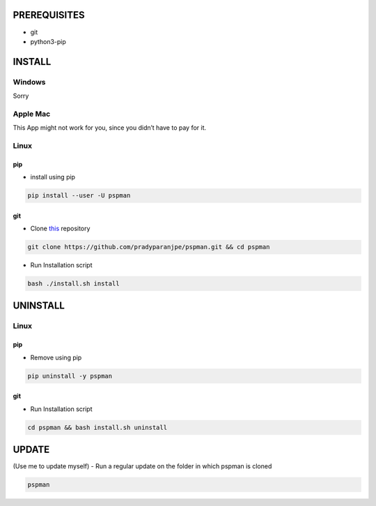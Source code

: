 PREREQUISITES
-------------

-  git
-  python3-pip

INSTALL
-------

Windows
~~~~~~~

Sorry

Apple Mac
~~~~~~~~~

This App might not work for you, since you didn’t have to pay for it.

Linux
~~~~~

pip
^^^

-  install using pip

.. code:: sh

   pip install --user -U pspman

git
^^^

-  Clone `this <https://github.com/pradyparanjpe/pspman.git>`__ repository

.. code:: sh

   git clone https://github.com/pradyparanjpe/pspman.git && cd pspman

-  Run Installation script

.. code:: sh

   bash ./install.sh install

UNINSTALL
---------

.. _pip-1:

Linux
~~~~~

pip
^^^

-  Remove using pip

.. code:: sh

   pip uninstall -y pspman

.. _git-1:

git
^^^

-  Run Installation script

.. code:: sh

   cd pspman && bash install.sh uninstall

UPDATE
------

(Use me to update myself) - Run a regular update on the folder in which
pspman is cloned

.. code:: sh

   pspman
